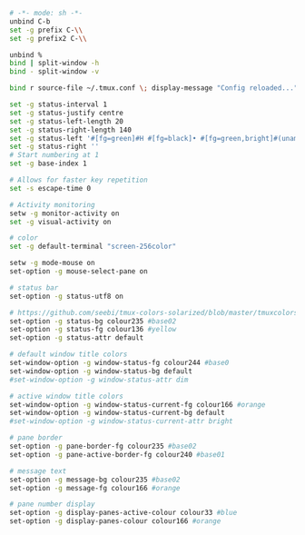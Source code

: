 #+BEGIN_SRC sh :tangle ~/.tmux.conf
  # -*- mode: sh -*-
  unbind C-b
  set -g prefix C-\\
  set -g prefix2 C-\\

  unbind %
  bind | split-window -h
  bind - split-window -v

  bind r source-file ~/.tmux.conf \; display-message "Config reloaded..."

  set -g status-interval 1
  set -g status-justify centre
  set -g status-left-length 20
  set -g status-right-length 140
  set -g status-left '#[fg=green]#H #[fg=black]• #[fg=green,bright]#(uname -r | cut -c 1-6)#[default]'
  set -g status-right ''
  # Start numbering at 1
  set -g base-index 1

  # Allows for faster key repetition
  set -s escape-time 0

  # Activity monitoring
  setw -g monitor-activity on
  set -g visual-activity on

  # color
  set -g default-terminal "screen-256color"

  setw -g mode-mouse on
  set-option -g mouse-select-pane on

  # status bar
  set-option -g status-utf8 on

  # https://github.com/seebi/tmux-colors-solarized/blob/master/tmuxcolors-256.conf
  set-option -g status-bg colour235 #base02
  set-option -g status-fg colour136 #yellow
  set-option -g status-attr default

  # default window title colors
  set-window-option -g window-status-fg colour244 #base0
  set-window-option -g window-status-bg default
  #set-window-option -g window-status-attr dim

  # active window title colors
  set-window-option -g window-status-current-fg colour166 #orange
  set-window-option -g window-status-current-bg default
  #set-window-option -g window-status-current-attr bright

  # pane border
  set-option -g pane-border-fg colour235 #base02
  set-option -g pane-active-border-fg colour240 #base01

  # message text
  set-option -g message-bg colour235 #base02
  set-option -g message-fg colour166 #orange

  # pane number display
  set-option -g display-panes-active-colour colour33 #blue
  set-option -g display-panes-colour colour166 #orange
#+END_SRC
